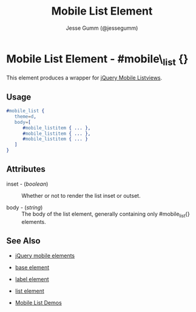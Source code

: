 # vim: ft=org sw=3 ts=3 et
#+TITLE: Mobile List Element
#+STYLE: <LINK href='../stylesheet.css' rel='stylesheet' type='text/css' />
#+AUTHOR: Jesse Gumm (@jessegumm)
#+OPTIONS:   H:2 num:1 toc:1 \n:nil @:t ::t |:t ^:t -:t f:t *:t <:t
#+EMAIL: 
#+TEXT: [[http://nitrogenproject.com][Home]] | [[file:../index.org][Getting Started]] | [[file:../api.org][API]] | [[file:../elements.org][*Elements*]] | [[file:../actions.org][Actions]] | [[file:../validators.org][Validators]] | [[file:../handlers.org][Handlers]] | [[file:../config.org][Configuration Options]] | [[file:../plugins.org][Plugins]] | [[file:../about.org][About]]

* Mobile List Element - #mobile\_list {}

This element produces a wrapper for [[http://jquerymobile.com/test/docs/lists/docs-lists.html][jQuery Mobile Listviews]].

** Usage

#+BEGIN_SRC erlang
   #mobile_list { 
      theme=d,
      body=[
         #mobile_listitem { ... },
         #mobile_listitem { ... },
         #mobile_listitem { ... }
      ]
   }
#+END_SRC

** Attributes
 
   + inset - (/boolean/) :: Whether or not to render the list inset or outset.

   + body - (/string/) :: The body of the list element, generally containing only #mobile_list{} elements.

** See Also

   + [[./jquery_mobile.html][jQuery mobile elements]]

   + [[./base.html][base element]]

   + [[./mobile_listitem.html][label element]]

   + [[./list.html][list element]]

   + [[http://nitrogenproject.com/demos/mobile_list][Mobile List Demos]]
